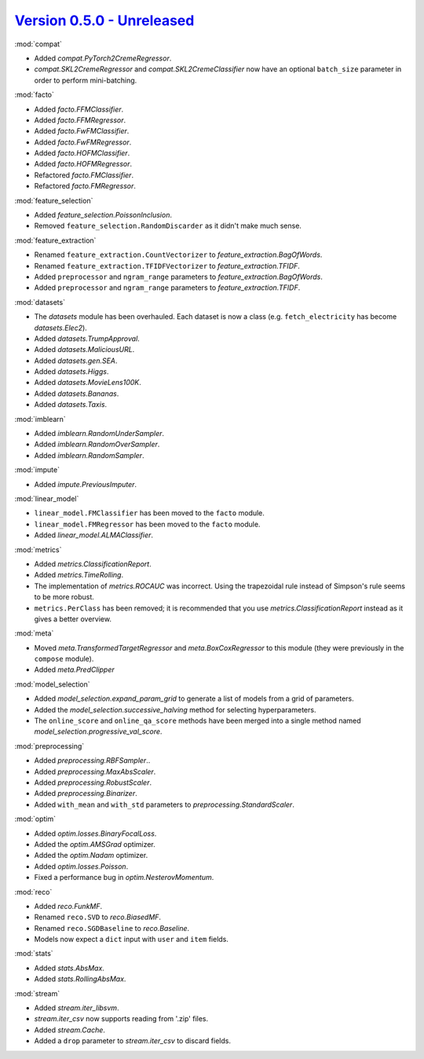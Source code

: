 `Version 0.5.0 - Unreleased <https://pypi.org/project/creme/0.5.0/>`_
=====================================================================

:mod:`compat`

- Added `compat.PyTorch2CremeRegressor`.
- `compat.SKL2CremeRegressor` and `compat.SKL2CremeClassifier` now have an optional ``batch_size`` parameter in order to perform mini-batching.

:mod:`facto`

- Added `facto.FFMClassifier`.
- Added `facto.FFMRegressor`.
- Added `facto.FwFMClassifier`.
- Added `facto.FwFMRegressor`.
- Added `facto.HOFMClassifier`.
- Added `facto.HOFMRegressor`.
- Refactored `facto.FMClassifier`.
- Refactored `facto.FMRegressor`.

:mod:`feature_selection`

- Added `feature_selection.PoissonInclusion`.
- Removed ``feature_selection.RandomDiscarder`` as it didn't make much sense.

:mod:`feature_extraction`

- Renamed ``feature_extraction.CountVectorizer`` to `feature_extraction.BagOfWords`.
- Renamed ``feature_extraction.TFIDFVectorizer`` to `feature_extraction.TFIDF`.
- Added ``preprocessor`` and ``ngram_range`` parameters to `feature_extraction.BagOfWords`.
- Added ``preprocessor`` and ``ngram_range`` parameters to `feature_extraction.TFIDF`.

:mod:`datasets`

- The `datasets` module has been overhauled. Each dataset is now a class (e.g. ``fetch_electricity`` has become `datasets.Elec2`).
- Added `datasets.TrumpApproval`.
- Added `datasets.MaliciousURL`.
- Added `datasets.gen.SEA`.
- Added `datasets.Higgs`.
- Added `datasets.MovieLens100K`.
- Added `datasets.Bananas`.
- Added `datasets.Taxis`.

:mod:`imblearn`

- Added `imblearn.RandomUnderSampler`.
- Added `imblearn.RandomOverSampler`.
- Added `imblearn.RandomSampler`.

:mod:`impute`

- Added `impute.PreviousImputer`.

:mod:`linear_model`

- ``linear_model.FMClassifier`` has been moved to the ``facto`` module.
- ``linear_model.FMRegressor`` has been  moved to the ``facto`` module.
- Added `linear_model.ALMAClassifier`.

:mod:`metrics`

- Added `metrics.ClassificationReport`.
- Added `metrics.TimeRolling`.
- The implementation of `metrics.ROCAUC` was incorrect. Using the trapezoidal rule instead of Simpson's rule seems to be more robust.
- ``metrics.PerClass`` has been removed; it is recommended that you use `metrics.ClassificationReport` instead as it gives a better overview.

:mod:`meta`

- Moved `meta.TransformedTargetRegressor` and `meta.BoxCoxRegressor` to this module (they were previously in the ``compose`` module).
- Added `meta.PredClipper`

:mod:`model_selection`

- Added `model_selection.expand_param_grid` to generate a list of models from a grid of parameters.
- Added the `model_selection.successive_halving` method for selecting hyperparameters.
- The ``online_score`` and ``online_qa_score`` methods have been merged into a single method named `model_selection.progressive_val_score`.

:mod:`preprocessing`

- Added `preprocessing.RBFSampler`..
- Added `preprocessing.MaxAbsScaler`.
- Added `preprocessing.RobustScaler`.
- Added `preprocessing.Binarizer`.
- Added ``with_mean`` and ``with_std`` parameters to `preprocessing.StandardScaler`.

:mod:`optim`

- Added `optim.losses.BinaryFocalLoss`.
- Added the `optim.AMSGrad` optimizer.
- Added the `optim.Nadam` optimizer.
- Added `optim.losses.Poisson`.
- Fixed a performance bug in `optim.NesterovMomentum`.

:mod:`reco`

- Added `reco.FunkMF`.
- Renamed ``reco.SVD`` to `reco.BiasedMF`.
- Renamed ``reco.SGDBaseline`` to `reco.Baseline`.
- Models now expect a ``dict`` input with ``user`` and ``item`` fields.

:mod:`stats`

- Added `stats.AbsMax`.
- Added `stats.RollingAbsMax`.

:mod:`stream`

- Added `stream.iter_libsvm`.
- `stream.iter_csv` now supports reading from '.zip' files.
- Added `stream.Cache`.
- Added a ``drop`` parameter to `stream.iter_csv` to discard fields.
